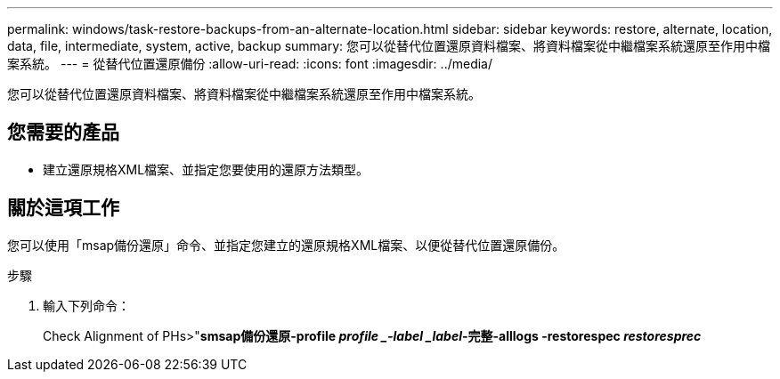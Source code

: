 ---
permalink: windows/task-restore-backups-from-an-alternate-location.html 
sidebar: sidebar 
keywords: restore, alternate, location, data, file, intermediate, system, active, backup 
summary: 您可以從替代位置還原資料檔案、將資料檔案從中繼檔案系統還原至作用中檔案系統。 
---
= 從替代位置還原備份
:allow-uri-read: 
:icons: font
:imagesdir: ../media/


[role="lead"]
您可以從替代位置還原資料檔案、將資料檔案從中繼檔案系統還原至作用中檔案系統。



== 您需要的產品

* 建立還原規格XML檔案、並指定您要使用的還原方法類型。




== 關於這項工作

您可以使用「msap備份還原」命令、並指定您建立的還原規格XML檔案、以便從替代位置還原備份。

.步驟
. 輸入下列命令：
+
Check Alignment of PHs>"*smsap備份還原-profile _profile _-label _label_-完整-alllogs -restorespec _restoresprec_*


